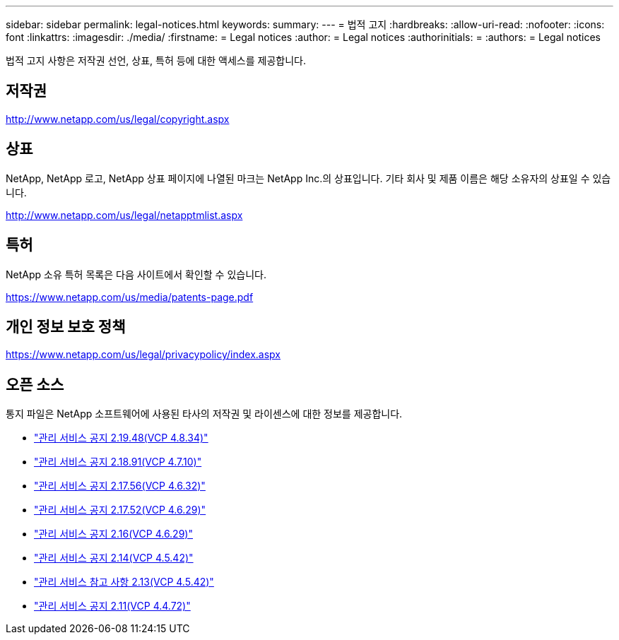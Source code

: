 ---
sidebar: sidebar 
permalink: legal-notices.html 
keywords:  
summary:  
---
= 법적 고지
:hardbreaks:
:allow-uri-read: 
:nofooter: 
:icons: font
:linkattrs: 
:imagesdir: ./media/
:firstname: = Legal notices
:author: = Legal notices
:authorinitials: =
:authors: = Legal notices


[role="lead"]
법적 고지 사항은 저작권 선언, 상표, 특허 등에 대한 액세스를 제공합니다.



== 저작권

http://www.netapp.com/us/legal/copyright.aspx[]



== 상표

NetApp, NetApp 로고, NetApp 상표 페이지에 나열된 마크는 NetApp Inc.의 상표입니다. 기타 회사 및 제품 이름은 해당 소유자의 상표일 수 있습니다.

http://www.netapp.com/us/legal/netapptmlist.aspx[]



== 특허

NetApp 소유 특허 목록은 다음 사이트에서 확인할 수 있습니다.

https://www.netapp.com/us/media/patents-page.pdf[]



== 개인 정보 보호 정책

https://www.netapp.com/us/legal/privacypolicy/index.aspx[]



== 오픈 소스

통지 파일은 NetApp 소프트웨어에 사용된 타사의 저작권 및 라이센스에 대한 정보를 제공합니다.

* link:media/mgmt_svcs_2.19_notice.pdf["관리 서비스 공지 2.19.48(VCP 4.8.34)"^]
* link:media/mgmt_svcs_2.18_notice.pdf["관리 서비스 공지 2.18.91(VCP 4.7.10)"^]
* link:media/mgmt_svcs_2.17.56_notice.pdf["관리 서비스 공지 2.17.56(VCP 4.6.32)"^]
* link:media/mgmt_svcs_2.17_notice.pdf["관리 서비스 공지 2.17.52(VCP 4.6.29)"^]
* link:media/mgmt_svcs_2.16_notice.pdf["관리 서비스 공지 2.16(VCP 4.6.29)"^]
* link:media/mgmt_svcs_2.14_notice.pdf["관리 서비스 공지 2.14(VCP 4.5.42)"^]
* link:media/mgmt_svcs_2.13_notice.pdf["관리 서비스 참고 사항 2.13(VCP 4.5.42)"^]
* link:media/mgmt_svcs_2.11_notice.pdf["관리 서비스 공지 2.11(VCP 4.4.72)"^]

